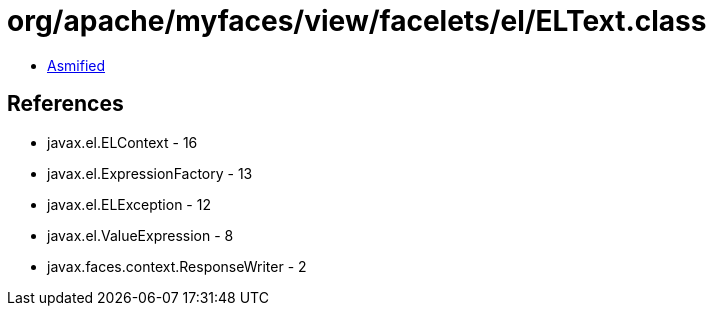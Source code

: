= org/apache/myfaces/view/facelets/el/ELText.class

 - link:ELText-asmified.java[Asmified]

== References

 - javax.el.ELContext - 16
 - javax.el.ExpressionFactory - 13
 - javax.el.ELException - 12
 - javax.el.ValueExpression - 8
 - javax.faces.context.ResponseWriter - 2
